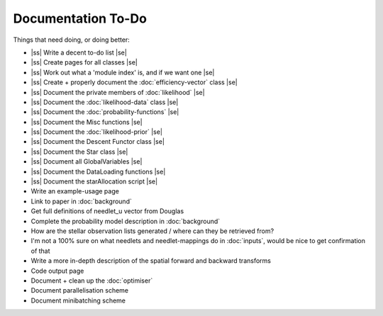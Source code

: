 .. to-do

#####################
Documentation To-Do
#####################

.. |ss| raw:: html

   <strike>

.. |se| raw:: html

   </strike>



Things that need doing, or doing better:

* |ss| Write a decent to-do list |se|
* |ss| Create pages for all classes |se|
* |ss| Work out what a 'module index' is, and if we want one |se|
* |ss| Create + properly document the :doc:`efficiency-vector` class |se|
* |ss| Document the private members of :doc:`likelihood` |se|
* |ss| Document the :doc:`likelihood-data` class |se|
* |ss| Document the :doc:`probability-functions` |se|
* |ss| Document the Misc functions |se|
* |ss| Document the :doc:`likelihood-prior` |se|
* |ss| Document the Descent Functor class |se|
* |ss| Document the Star class |se|
* |ss| Document all GlobalVariables |se|
* |ss| Document the DataLoading functions |se|
* |ss| Document the starAllocation script |se|
* Write an example-usage page
* Link to paper in :doc:`background`
* Get full definitions of needlet_u vector from Douglas
* Complete the probability model description in :doc:`background`
* How are the stellar observation lists generated / where can they be retrieved from? 
* I'm not a 100% sure on what needlets and needlet-mappings do in :doc:`inputs`, would be nice to get confirmation of that
* Write a more in-depth description of the spatial forward and backward transforms
* Code output page 
* Document + clean up the :doc:`optimiser`
* Document parallelisation scheme
* Document minibatching scheme
